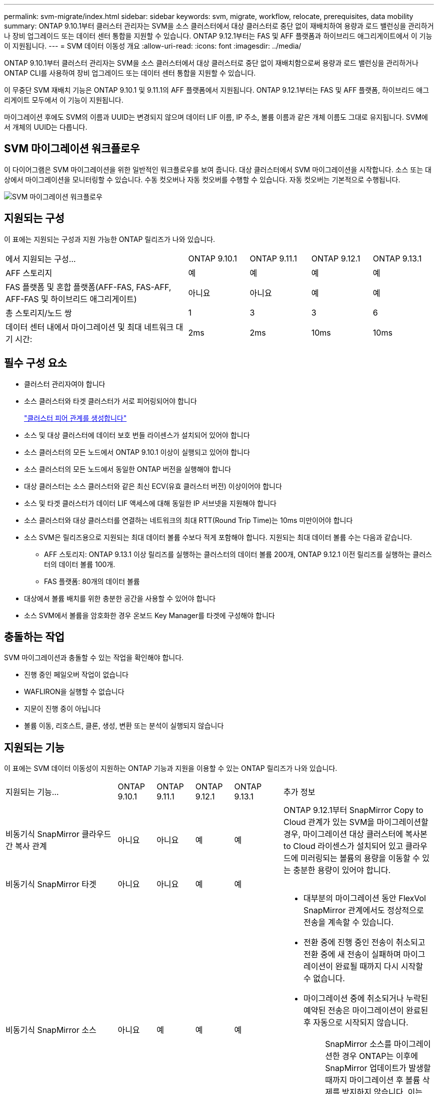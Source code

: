 ---
permalink: svm-migrate/index.html 
sidebar: sidebar 
keywords: svm, migrate, workflow, relocate, prerequisites, data mobility 
summary: ONTAP 9.10.1부터 클러스터 관리자는 SVM을 소스 클러스터에서 대상 클러스터로 중단 없이 재배치하여 용량과 로드 밸런싱을 관리하거나 장비 업그레이드 또는 데이터 센터 통합을 지원할 수 있습니다. ONTAP 9.12.1부터는 FAS 및 AFF 플랫폼과 하이브리드 애그리게이트에서 이 기능이 지원됩니다. 
---
= SVM 데이터 이동성 개요
:allow-uri-read: 
:icons: font
:imagesdir: ../media/


[role="lead"]
ONTAP 9.10.1부터 클러스터 관리자는 SVM을 소스 클러스터에서 대상 클러스터로 중단 없이 재배치함으로써 용량과 로드 밸런싱을 관리하거나 ONTAP CLI를 사용하여 장비 업그레이드 또는 데이터 센터 통합을 지원할 수 있습니다.

이 무중단 SVM 재배치 기능은 ONTAP 9.10.1 및 9.11.1의 AFF 플랫폼에서 지원됩니다. ONTAP 9.12.1부터는 FAS 및 AFF 플랫폼, 하이브리드 애그리게이트 모두에서 이 기능이 지원됩니다.

마이그레이션 후에도 SVM의 이름과 UUID는 변경되지 않으며 데이터 LIF 이름, IP 주소, 볼륨 이름과 같은 개체 이름도 그대로 유지됩니다. SVM에서 개체의 UUID는 다릅니다.



== SVM 마이그레이션 워크플로우

이 다이어그램은 SVM 마이그레이션을 위한 일반적인 워크플로우를 보여 줍니다. 대상 클러스터에서 SVM 마이그레이션을 시작합니다. 소스 또는 대상에서 마이그레이션을 모니터링할 수 있습니다. 수동 컷오버나 자동 컷오버를 수행할 수 있습니다. 자동 컷오버는 기본적으로 수행됩니다.

image::../media/workflow_svm_migrate.gif[SVM 마이그레이션 워크플로우]



== 지원되는 구성

이 표에는 지원되는 구성과 지원 가능한 ONTAP 릴리즈가 나와 있습니다.

[cols="3,1,1,1,1"]
|===


| 에서 지원되는 구성... | ONTAP 9.10.1 | ONTAP 9.11.1 | ONTAP 9.12.1 | ONTAP 9.13.1 


| AFF 스토리지 | 예 | 예 | 예 | 예 


| FAS 플랫폼 및 혼합 플랫폼(AFF-FAS, FAS-AFF, AFF-FAS 및 하이브리드 애그리게이트) | 아니요 | 아니요 | 예 | 예 


| 총 스토리지/노드 쌍 | 1 | 3 | 3 | 6 


| 데이터 센터 내에서 마이그레이션 및 최대 네트워크 대기 시간: | 2ms | 2ms | 10ms | 10ms 
|===


== 필수 구성 요소

* 클러스터 관리자여야 합니다
* 소스 클러스터와 타겟 클러스터가 서로 피어링되어야 합니다
+
link:https://review.docs.netapp.com/us-en/ontap_main/peering/create-cluster-relationship-93-later-task.html["클러스터 피어 관계를 생성합니다"]

* 소스 및 대상 클러스터에 데이터 보호 번들 라이센스가 설치되어 있어야 합니다
* 소스 클러스터의 모든 노드에서 ONTAP 9.10.1 이상이 실행되고 있어야 합니다
* 소스 클러스터의 모든 노드에서 동일한 ONTAP 버전을 실행해야 합니다
* 대상 클러스터는 소스 클러스터와 같은 최신 ECV(유효 클러스터 버전) 이상이어야 합니다
* 소스 및 타겟 클러스터가 데이터 LIF 액세스에 대해 동일한 IP 서브넷을 지원해야 합니다
* 소스 클러스터와 대상 클러스터를 연결하는 네트워크의 최대 RTT(Round Trip Time)는 10ms 미만이어야 합니다
* 소스 SVM은 릴리즈용으로 지원되는 최대 데이터 볼륨 수보다 적게 포함해야 합니다. 지원되는 최대 데이터 볼륨 수는 다음과 같습니다.
+
** AFF 스토리지: ONTAP 9.13.1 이상 릴리즈를 실행하는 클러스터의 데이터 볼륨 200개, ONTAP 9.12.1 이전 릴리즈를 실행하는 클러스터의 데이터 볼륨 100개.
** FAS 플랫폼: 80개의 데이터 볼륨


* 대상에서 볼륨 배치를 위한 충분한 공간을 사용할 수 있어야 합니다
* 소스 SVM에서 볼륨을 암호화한 경우 온보드 Key Manager를 타겟에 구성해야 합니다




== 충돌하는 작업

SVM 마이그레이션과 충돌할 수 있는 작업을 확인해야 합니다.

* 진행 중인 페일오버 작업이 없습니다
* WAFLIRON을 실행할 수 없습니다
* 지문이 진행 중이 아닙니다
* 볼륨 이동, 리호스트, 클론, 생성, 변환 또는 분석이 실행되지 않습니다




== 지원되는 기능

이 표에는 SVM 데이터 이동성이 지원하는 ONTAP 기능과 지원을 이용할 수 있는 ONTAP 릴리즈가 나와 있습니다.

[cols="3,1,1,1,1,4"]
|===


| 지원되는 기능... | ONTAP 9.10.1 | ONTAP 9.11.1 | ONTAP 9.12.1 | ONTAP 9.13.1 | 추가 정보 


| 비동기식 SnapMirror 클라우드 간 복사 관계 | 아니요 | 아니요 | 예 | 예 | ONTAP 9.12.1부터 SnapMirror Copy to Cloud 관계가 있는 SVM을 마이그레이션할 경우, 마이그레이션 대상 클러스터에 복사본 to Cloud 라이센스가 설치되어 있고 클라우드에 미러링되는 볼륨의 용량을 이동할 수 있는 충분한 용량이 있어야 합니다. 


| 비동기식 SnapMirror 타겟 | 아니요 | 아니요 | 예 | 예 |  


| 비동기식 SnapMirror 소스 | 아니요 | 예 | 예 | 예  a| 
* 대부분의 마이그레이션 동안 FlexVol SnapMirror 관계에서도 정상적으로 전송을 계속할 수 있습니다.
* 전환 중에 진행 중인 전송이 취소되고 전환 중에 새 전송이 실패하며 마이그레이션이 완료될 때까지 다시 시작할 수 없습니다.
* 마이그레이션 중에 취소되거나 누락된 예약된 전송은 마이그레이션이 완료된 후 자동으로 시작되지 않습니다.
+
[NOTE]
====
SnapMirror 소스를 마이그레이션한 경우 ONTAP는 이후에 SnapMirror 업데이트가 발생할 때까지 마이그레이션 후 볼륨 삭제를 방지하지 않습니다. 이는 마이그레이션된 SnapMirror 소스 볼륨의 SnapMirror 관련 정보가 마이그레이션이 완료된 후 첫 번째 업데이트 후에만 알려져 있기 때문입니다.

====




| 자율 랜섬웨어 보호 | 아니요 | 아니요 | 예 | 예 |  


| 외부 키 관리자 | 아니요 | 예 | 예 | 예 |  


| FabricPool | 아니요 | 예 | 예 | 예  a| 
에 대해 자세히 알아보십시오 xref:FabricPool support[FabricPool 지원].



| 팬아웃 관계(마이그레이션 소스에 둘 이상의 대상이 있는 SnapMirror 소스 볼륨이 있음) | 아니요 | 예 | 예 | 예 |  


| 작업 스케줄 복제 | 아니요 | 예 | 예 | 예 | ONTAP 9.10.1에서는 마이그레이션 중에 작업 일정이 복제되지 않으므로 대상에서 수동으로 생성해야 합니다. ONTAP 9.11.1부터는 마이그레이션 중에 소스에서 사용하는 작업 일정이 자동으로 복제됩니다. 


| NetApp 볼륨 암호화 | 예 | 예 | 예 | 예 |  


| NFS 및 SMB 감사 로깅 | 아니요 | 아니요 | 아니요 | 예  a| 
SVM 마이그레이션 전:

* 대상 클러스터에서 감사 로그 리디렉션이 활성화되어 있어야 합니다.
* 소스 SVM의 감사 로그 대상 경로를 타겟 클러스터에서 생성해야 합니다.




| NFS v3, NFS v4.1 및 NFS v4.2 | 예 | 예 | 예 | 예 |  


| NFS v4.0 | 아니요 | 아니요 | 예 | 예 |  


| NFS v4.0 프로토콜 | 아니요 | 아니요 | 예 |  | SMB 프로토콜 


| 아니요 | 아니요 | 예 | 예  a| 
* ONTAP 9.12.1부터 SVM 마이그레이션에는 SMB의 운영 중단 마이그레이션이 포함됩니다.

| SnapMirror 애플리케이션용 SVM 피어링 
|===


=== FabricPool 지원

SVM 마이그레이션은 FabricPool의 볼륨에서 다음 플랫폼용 지원됩니다.

* Azure NetApp Files 플랫폼: 모든 계층화 정책이 지원됩니다(스냅샷 전용, 자동, 모두 및 없음).
* 온프레미스 플랫폼: "없음" 볼륨 계층화 정책만 지원됩니다.




== 지원되지 않는 기능입니다

SVM 마이그레이션에서는 다음 기능이 지원되지 않습니다.

* Cloud Volumes ONTAP
* Flash Pool 애그리게이트로 전환 가능
* FlexCache 볼륨
* FlexGroup 볼륨
* IPsec 정책
* IPv6 LIF
* iSCSI 워크로드
* 로드 공유 미러
* MetroCluster
* NDMP
* SAN, NVMe over Fibre, Vscan, vStorage, S3 복제
* SMTape
* SnapLock
* SVM-DR
* 소스 클러스터의 온보드 키 관리자(OKM)에 CC(Common Criteria) 모드가 활성화된 경우 SVM 마이그레이션
* 동기 SnapMirror, SnapMirror 비즈니스 연속성
* Qtree, 할당량
* VIP/BGP LIF
* VMware vSphere용 가상 스토리지 콘솔(VSC는 의 일부입니다 https://docs.netapp.com/us-en/ontap-tools-vmware-vsphere/index.html["VMware vSphere 가상 어플라이언스인 ONTAP 툴"^] VSC 7.0부터 시작)
* 볼륨 클론


